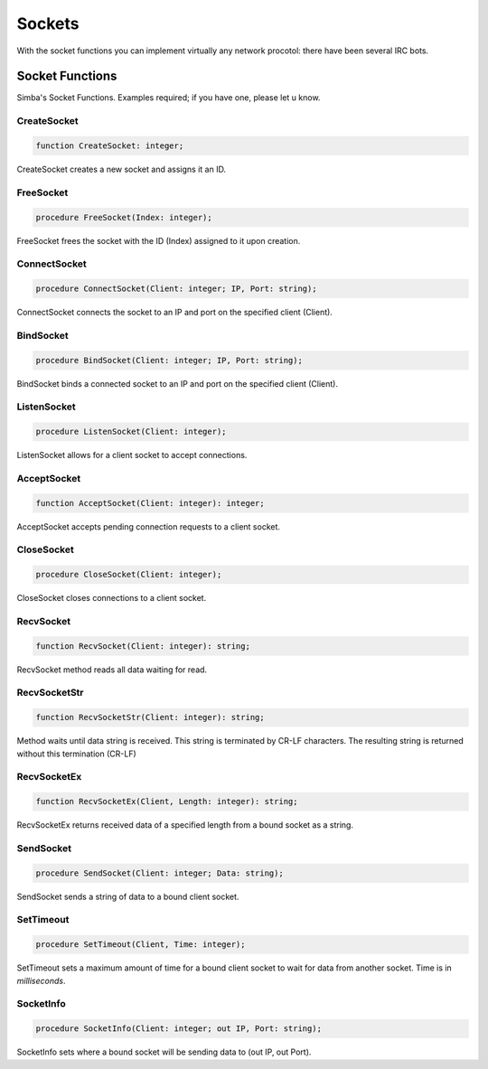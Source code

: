 .. _scriptref-socket:

Sockets
=======

With the socket functions you can implement virtually any network procotol:
there have been several IRC bots.

Socket Functions
----------------

Simba's Socket Functions. Examples required; if you have one, please let u know.

CreateSocket
~~~~~~~~~~~~

.. code-block:: pascal

    function CreateSocket: integer;

CreateSocket creates a new socket and assigns it an ID.

FreeSocket
~~~~~~~~~~

.. code-block:: pascal

    procedure FreeSocket(Index: integer);

FreeSocket frees the socket with the ID (Index) assigned to it upon creation.

ConnectSocket
~~~~~~~~~~~~~

.. code-block:: pascal

    procedure ConnectSocket(Client: integer; IP, Port: string);

ConnectSocket connects the socket to an IP and port on the specified client
(Client).


BindSocket
~~~~~~~~~~

.. code-block:: pascal

    procedure BindSocket(Client: integer; IP, Port: string);

BindSocket binds a connected socket to an IP and port on the specified client
(Client).

ListenSocket
~~~~~~~~~~~~

.. code-block:: pascal

    procedure ListenSocket(Client: integer);

ListenSocket allows for a client socket to accept connections.

AcceptSocket
~~~~~~~~~~~~

.. code-block:: pascal

    function AcceptSocket(Client: integer): integer;

AcceptSocket accepts pending connection requests to a client socket.


CloseSocket
~~~~~~~~~~~

.. code-block:: pascal

    procedure CloseSocket(Client: integer);

CloseSocket closes connections to a client socket.

RecvSocket
~~~~~~~~~~

.. code-block:: pascal

    function RecvSocket(Client: integer): string;

RecvSocket method reads all data waiting for read.

RecvSocketStr
~~~~~~~~~~~~~

.. code-block:: pascal

    function RecvSocketStr(Client: integer): string;

Method waits until data string is received. This string is terminated by CR-LF
characters. The resulting string is returned without this termination (CR-LF)

RecvSocketEx
~~~~~~~~~~~~

.. code-block:: pascal

    function RecvSocketEx(Client, Length: integer): string;

RecvSocketEx returns received data of a specified length from a bound socket as
a string.


SendSocket
~~~~~~~~~~

.. code-block:: pascal

    procedure SendSocket(Client: integer; Data: string);

SendSocket sends a string of data to a bound client socket.

SetTimeout
~~~~~~~~~~

.. code-block:: pascal

    procedure SetTimeout(Client, Time: integer);

SetTimeout sets a maximum amount of time for a bound client socket to wait for
data from another socket. Time is in *milliseconds*.

SocketInfo
~~~~~~~~~~

.. code-block:: pascal

    procedure SocketInfo(Client: integer; out IP, Port: string);

SocketInfo sets where a bound socket will be sending data to (out IP, out Port).

